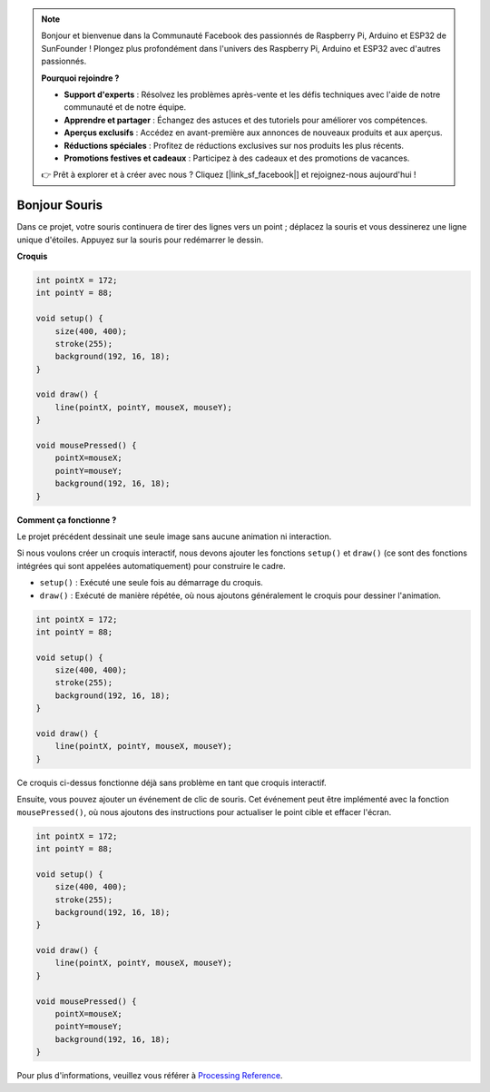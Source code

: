  
.. note::

    Bonjour et bienvenue dans la Communauté Facebook des passionnés de Raspberry Pi, Arduino et ESP32 de SunFounder ! Plongez plus profondément dans l'univers des Raspberry Pi, Arduino et ESP32 avec d'autres passionnés.

    **Pourquoi rejoindre ?**

    - **Support d'experts** : Résolvez les problèmes après-vente et les défis techniques avec l'aide de notre communauté et de notre équipe.
    - **Apprendre et partager** : Échangez des astuces et des tutoriels pour améliorer vos compétences.
    - **Aperçus exclusifs** : Accédez en avant-première aux annonces de nouveaux produits et aux aperçus.
    - **Réductions spéciales** : Profitez de réductions exclusives sur nos produits les plus récents.
    - **Promotions festives et cadeaux** : Participez à des cadeaux et des promotions de vacances.

    👉 Prêt à explorer et à créer avec nous ? Cliquez [|link_sf_facebook|] et rejoignez-nous aujourd'hui !

.. _hello_mouse:

Bonjour Souris
====================

Dans ce projet, votre souris continuera de tirer des lignes vers un point ; déplacez la souris et vous dessinerez une ligne unique d'étoiles. Appuyez sur la souris pour redémarrer le dessin.

.. image:: img/hello_mouse1.png

**Croquis**

.. code-block:: arduino

    int pointX = 172;
    int pointY = 88;

    void setup() {
        size(400, 400);
        stroke(255);
        background(192, 16, 18);
    }

    void draw() {
        line(pointX, pointY, mouseX, mouseY);
    }

    void mousePressed() {
        pointX=mouseX;
        pointY=mouseY;
        background(192, 16, 18);
    }

**Comment ça fonctionne ?**

Le projet précédent dessinait une seule image sans aucune animation ni interaction.

Si nous voulons créer un croquis interactif, nous devons ajouter les fonctions ``setup()`` et ``draw()`` (ce sont des fonctions intégrées qui sont appelées automatiquement) pour construire le cadre.

* ``setup()`` : Exécuté une seule fois au démarrage du croquis.
* ``draw()`` : Exécuté de manière répétée, où nous ajoutons généralement le croquis pour dessiner l'animation.

.. code-block:: arduino

    int pointX = 172;
    int pointY = 88;

    void setup() {
        size(400, 400);
        stroke(255);
        background(192, 16, 18);
    }

    void draw() {
        line(pointX, pointY, mouseX, mouseY);
    }

Ce croquis ci-dessus fonctionne déjà sans problème en tant que croquis interactif.

Ensuite, vous pouvez ajouter un événement de clic de souris. Cet événement peut être implémenté avec la fonction ``mousePressed()``, où nous ajoutons des instructions pour actualiser le point cible et effacer l'écran.

.. code-block:: arduino

    int pointX = 172;
    int pointY = 88;

    void setup() {
        size(400, 400);
        stroke(255);
        background(192, 16, 18);
    }

    void draw() {
        line(pointX, pointY, mouseX, mouseY);
    }

    void mousePressed() {
        pointX=mouseX;
        pointY=mouseY;
        background(192, 16, 18);
    }

Pour plus d'informations, veuillez vous référer à `Processing Reference <https://processing.org/reference/>`_.
